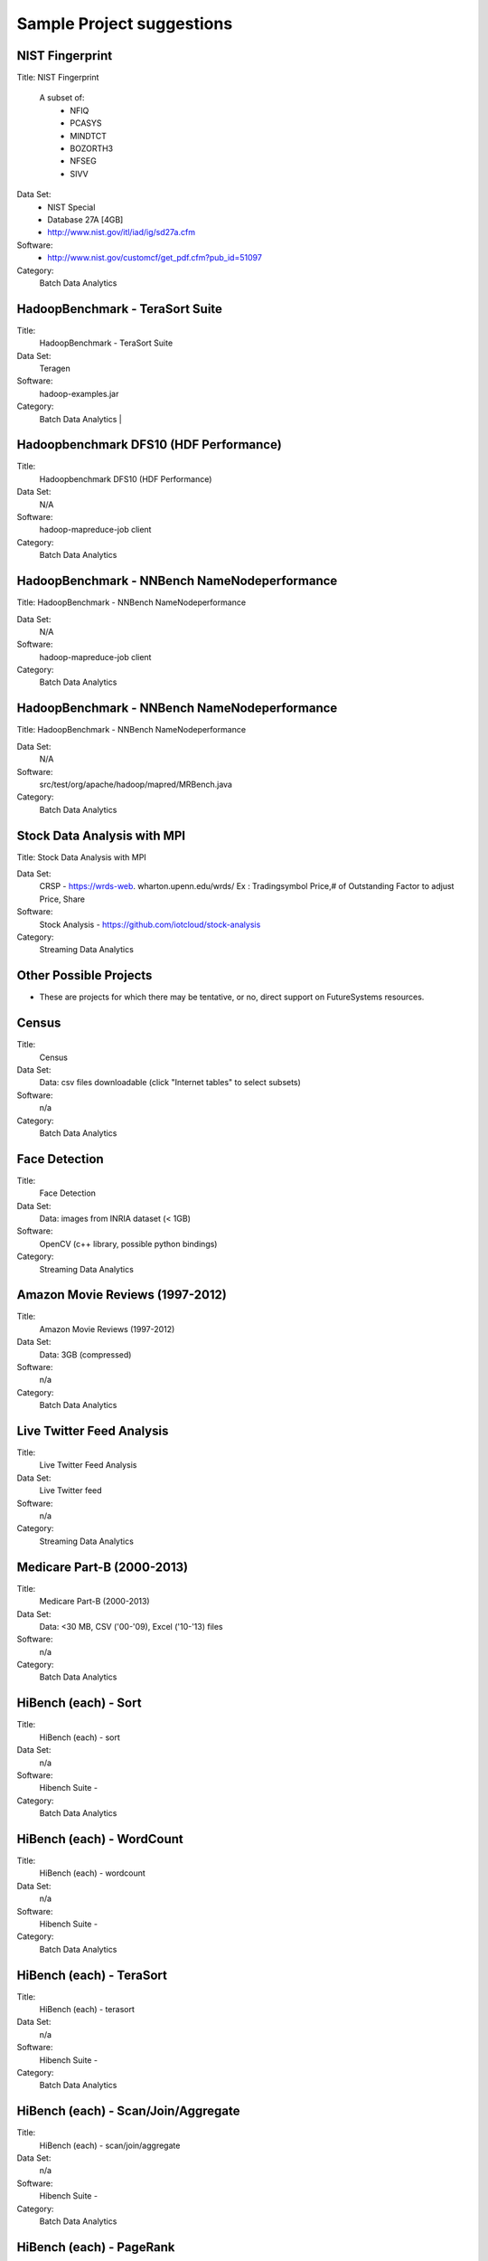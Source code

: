 Sample Project suggestions
===========================


NIST Fingerprint
---------------------------------------------------------------------

Title:  NIST Fingerprint

 A subset of:
  * NFIQ
  * PCASYS
  * MINDTCT
  * BOZORTH3
  * NFSEG
  * SIVV

Data Set:
  * NIST Special
  * Database 27A [4GB]
  * http://www.nist.gov/itl/iad/ig/sd27a.cfm

Software:
  * http://www.nist.gov/customcf/get_pdf.cfm?pub_id=51097

Category:
    Batch Data Analytics


HadoopBenchmark - TeraSort Suite
---------------------------------
Title:
    HadoopBenchmark - TeraSort Suite

Data Set:
    Teragen

Software:
    hadoop-examples.jar

Category:
    Batch Data Analytics        |


Hadoopbenchmark DFS10 (HDF Performance)
----------------------------------------------------------------------

Title:
    Hadoopbenchmark DFS10 (HDF Performance)

Data Set:
    N/A

Software:
    hadoop-mapreduce-job client

Category:
    Batch Data Analytics


HadoopBenchmark - NNBench NameNodeperformance
----------------------------------------------------------------------
Title: HadoopBenchmark - NNBench NameNodeperformance


Data Set:
    N/A

Software:
    hadoop-mapreduce-job client

Category:
    Batch Data Analytics



HadoopBenchmark - NNBench NameNodeperformance
----------------------------------------------------------------------
Title: HadoopBenchmark - NNBench NameNodeperformance


Data Set:
    N/A

Software:
    src/test/org/apache/hadoop/mapred/MRBench.java

Category:
    Batch Data Analytics



Stock Data Analysis with MPI
----------------------------------------------------------------------
Title:
Stock Data Analysis with MPI


Data Set:
    CRSP - https://wrds-web.  wharton.upenn.edu/wrds/
    Ex : Tradingsymbol Price,# of Outstanding Factor to adjust Price, Share

Software:
    Stock Analysis - https://github.com/iotcloud/stock-analysis

Category:
    Streaming Data Analytics



Other Possible Projects
------------------------

* These are projects for which there may be tentative, or no, direct support on FutureSystems resources.

Census
---------------------------------------------------------------------
Title:
      Census

Data Set:
      Data: csv files downloadable (click "Internet tables" to select subsets)

Software:
      n/a

Category:
      Batch Data Analytics

Face Detection
---------------------------------------------------------------------

Title:
      Face Detection

Data Set:
      Data: images from INRIA dataset (< 1GB)

Software:
      OpenCV (c++ library, possible python bindings)

Category:
      Streaming Data Analytics

Amazon Movie Reviews (1997-2012)
---------------------------------------------------------------------

Title:
      Amazon Movie Reviews (1997-2012)

Data Set:
      Data: 3GB (compressed)

Software:
      n/a

Category:
      Batch Data Analytics

Live Twitter Feed Analysis
---------------------------------------------------------------------

Title:
      Live Twitter Feed Analysis

Data Set:
      Live Twitter feed

Software:
      n/a

Category:
      Streaming Data Analytics

Medicare Part-B (2000-2013)
---------------------------------------------------------------------

Title:
      Medicare Part-B (2000-2013)

Data Set:
      Data: <30 MB, CSV ('00-'09), Excel ('10-'13) files

Software:
      n/a

Category:
      Batch Data Analytics

HiBench (each) - Sort
---------------------------------------------------------------------

Title:
      HiBench (each) - sort

Data Set:
      n/a

Software:
      Hibench Suite -

Category:
      Batch Data Analytics

HiBench (each) - WordCount
---------------------------------------------------------------------

Title:
      HiBench (each) - wordcount

Data Set:
      n/a

Software:
      Hibench Suite -

Category:
      Batch Data Analytics

HiBench (each) - TeraSort
---------------------------------------------------------------------

Title:
      HiBench (each) - terasort

Data Set:
      n/a

Software:
      Hibench Suite -

Category:
      Batch Data Analytics

HiBench (each) - Scan/Join/Aggregate
---------------------------------------------------------------------

Title:
      HiBench (each) - scan/join/aggregate

Data Set:
      n/a

Software:
      Hibench Suite -

Category:
      Batch Data Analytics

HiBench (each) - PageRank
---------------------------------------------------------------------

Title:
      HiBench (each) - pagerank

Data Set:
      n/a

Software:
      Hibench Suite -

Category:
      Batch Data Analytics

HiBench (each) - NetchIndexing
---------------------------------------------------------------------

Title:
      HiBench (each) - netchindexing

Data Set:
      n/a

Software:
      Hibench Suite -

Category:
      Batch Data Analytics

HiBench (each) - Bayes
---------------------------------------------------------------------

Title:
      HiBench (each) - bayes

Data Set:
      n/a

Software:
      Hibench Suite -

Category:
      Batch Data Analytics

HiBench (each) - Kmeans
---------------------------------------------------------------------

Title:
      HiBench (each) - kmeans

Data Set:
      n/a

Software:
      Hibench Suite -

Category:
      Batch Data Analytics

HiBench (each) - DFSIO
---------------------------------------------------------------------

Title:
      HiBench (each) - dfsio

Data Set:
      n/a

Software:
      Hibench Suite -

Category:
      Batch Data Analytics

Movie Reviews using IPython
---------------------------------------------------------------------

Title:
      Movie Reviews using IPython

Data Set:
      Data from Rottentomatoes.com

Software:
      IPython Notebook 1

Category:
      Batch Data Analytics

Red Wine Quality using IPython
---------------------------------------------------------------------

Title:
      Red Wine Quality using IPython

Data Set:
      UCI’s Red Wine Data

Software:
      IPython Notebook 2

Category:
      Batch Data Analytics

Airline Delays with Hadoop
---------------------------------------------------------------------

Title:
      Airline Delays with Hadoop

Data Set:
      Airline Delay Dataset 2007, 2008

Software:
      IPython Notebook 3

Category:
      Batch Data Analytics

BigBench
---------------------------------------------------------------------

Title:
      BigBench

Data Set:
      n/a

Software:
      Big Data Benchmark for BigBench

Category:
      Batch Data Analytics

Drug-Drug interactions on Twitter
---------------------------------------------------------------------

Title:
      Drug-Drug interactions on Twitter

Data Set:
      Live Twitter Data

Software:
      drug-drug-interaction

Category:
      Streaming Data Analytics

Genome Sequence Data
---------------------------------------------------------------------

Title:
      Genome sequence data

Data Set:
      .cfa sample data (unstructured text file) [link]

Software:
      SAND

Category:
      Batch Data Analytics


Your Own Projects
------------------

You have an option to create your own project with your idea. You can
use Python, Java, R, or other languages that you prefer. The size or
the domain of your datasets is open as long as they can be handled and
reproduced by course instructors.


Non-Software Projects
----------------------

If you have selected non-software projects, you or your team can
develop your project without software development or applications. Use
examples given below to choose a project. You can follow one of these
examples or choose your own.

Survey HPC-ABDS
---------------------------------------------------------------------

Title:
      Survey HPC-ABDS

Description:
     Several topics such as review level 17 (orchestration), Compare level 6 (DevOps)
     and level 15B (PaaS Frameworks) and level 17

Reference:
     http://hpc-abds.org/kaleidoscope/

Review of Recommender Systems: Technology & Applications
---------------------------------------------------------------------

Title:
     Review of Recommender Systems: Technology & Applications

Description:
     Define classification of information filtering system with current technologies
     and applications

Review of Big Data in BioInformatics
---------------------------------------------------------------------
Title:
     Review of Big Data in BioInformatics

Description:
     Find current challenges and understand state of bioinformatics solutions for big
     data including analytics, security and privacy.


Review of Data Visualization including High Dimensional Data
---------------------------------------------------------------------

Title:
     Review of Data Visualization including High Dimensional Data

Description:
     Explore data mining methods for knowledge  discovery with data visualization tools.
     Example : D3.js, matplotlib

Design of NoSQL database for a specialized application
---------------------------------------------------------------------

Title:
     Design of NoSQL database for a specialized application

Description:
     Explore design of databases for big data including HBase, MongoDB, etc.


Project Proposal
------------------

Please submit your project proposal to IU Canvas. The submission format is in a file (either txt,
Adobe PDF, or MS word). A project proposal is typically 1-2 pages long and should contain in the
description section:

* The nature of the project and its context
* The technologies used
* Any proprietary issues
* Specific aims you intent to complete
* A list of intended deliverables (artifacts produced)

Sample Proposal Template
--------------------------

Title: This is my title                                                                             
                                                                                                      
Team: (YOU CAN HAVE UP TO 3 PEOPLE IN A TEAM, IF YOU WANT MORE, PLEASE                              
       BE SURE TO CONTACT US)                                                                       
                                                                                                     
       Fullname,  e-mail,  gitlab (if available) username portalname                                


Description:                                                                                        
       Put here your description                                                                      
                                                                                                      

Artifacts:                                                                                          
       Put here a list of artifacts that you will create (this can be                                 
       filled out at a later time                                                                     
                                                                                                      
       Examples are:
       * A Survey Paper
       * Code on gitlab
       * Screenshots, ...                                       



Submission
-----------

* Report
  * Submit to IU Canvas (https://canvas.iu.edu)
  * Times Roman 12 point – spacing 1.1
  * Figures can be included
  * Proper citations must be included
  * Software project: 4 - 6 pages
  * Non-software project:
    * 9 pages - individuals
    * 14 pages 2 person team
    * 18 pages 3 person team
  * Content Rules
    * Material may be taken from other sources but that must amount to at most 25% of paper and must be cited
    * Figures may be used
    * Topic: should be close to what you proposed. Please contact Dr. Fox or bdaacoursehelp@googlegroups.com
      if you change significantly topic. Also inform bdaacoursehelp@googlegroups.com if you change teaming.
      These changes are allowed; We just need to know/review
    * The level should be similar to a publishable paper or technical report



* Source Code (if available)
  * Submit to a team project repository at GitHub (https://github.com/futuresystems-courses)
    * Get permission by email to bdaacoursehelp@googlegroups.com
  * README file
    * Required with
      * Instruction of Installation and execution
      * List of data source
* Snapshot of VM Image (if necessary)
  * Making a snapshot is available
  [FutureSystems guide] - http://cloudmesh.github.io/introduction_to_cloud_computing/iaas/openstack.html#make-a-snapshot-of-an-instance
  [OpenStack doc] - http://docs.openstack.org/openstack-ops/content/snapshots.html

Contacts
---------

* bdaacoursehelp@googlegroups.com



FutureSystems Information (being updated as of 10/16/2015)
----------------------------------------------------------

* News
  * Hadoop Cluster MR v2 is ready (10-16-2015)

* Requirements
  * Portal account
  * ssh key registration
* Login Node (OpenStack Kilo)
  * 149.165.159.122
  * e.g. ssh [portal user id]@149.165.159.122
* Hadoop Cluster
  * 149.165.159.122
* Available Images
  * NIST-NBIS
  * Stock Analysis with MPI
  * Drug-Drug Interactions with Twitter

* UserGuide (TBD)
  * Access to Kilo
  * Use of Hadoop Cluster [link] - http://bdaafall2015.readthedocs.org/en/latest/HadoopClusterAccess.html
  * Running Hadoop Benchmark
    * TeraSort [link] - http://bdaafall2015.readthedocs.org/en/latest/SoftwareProjects.html
    * DFSIO
    * NNBench
    * MRBench
  * NIST NBIS
  * Stock Analysis with MPI
  * Drug-Drug Interaction with Twitter



Project Information (being updated as of 10/16/2015)
----------------------------------------------------

* NIST
  * NFIQ: NIST Fingerprint Image Quality (NFIQ): Tabassi, Elham, C. Wilson, and C. Watson.
    "Nist fingerprint image quality."NIST Res. Rep. NISTIR7151 (2004)
    [pdf] - http://biometrics.nist.gov/cs_links/standard/archived/workshops/workshop1/presentations/Tabassi-Image-Quality.pdf
  * PCASYS: Fingerprint Pattern Classification: Candela, G. T., et al. "PCASYS-A pattern-level
    classification automation system for fingerprints." NIST technical report NISTIR 5647 (1995).
    [pdf] - http://www.nist.gov/manuscript-publication-search.cfm?pub_id=900754
  * MINDTCT
  * BOZORTH3
  * NFSEG
  * SIVV [pdf] - http://www.nist.gov/manuscript-publication-search.cfm?pub_id=903078
